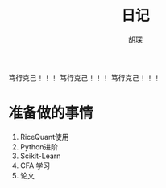 #+TITLE: 日记
#+AUTHOR: 胡琛

笃行克己！！！
笃行克己！！！
笃行克己！！！

* 准备做的事情

  1. RiceQuant使用
  2. Python进阶
  3. Scikit-Learn
  4. CFA 学习
  5. 论文
